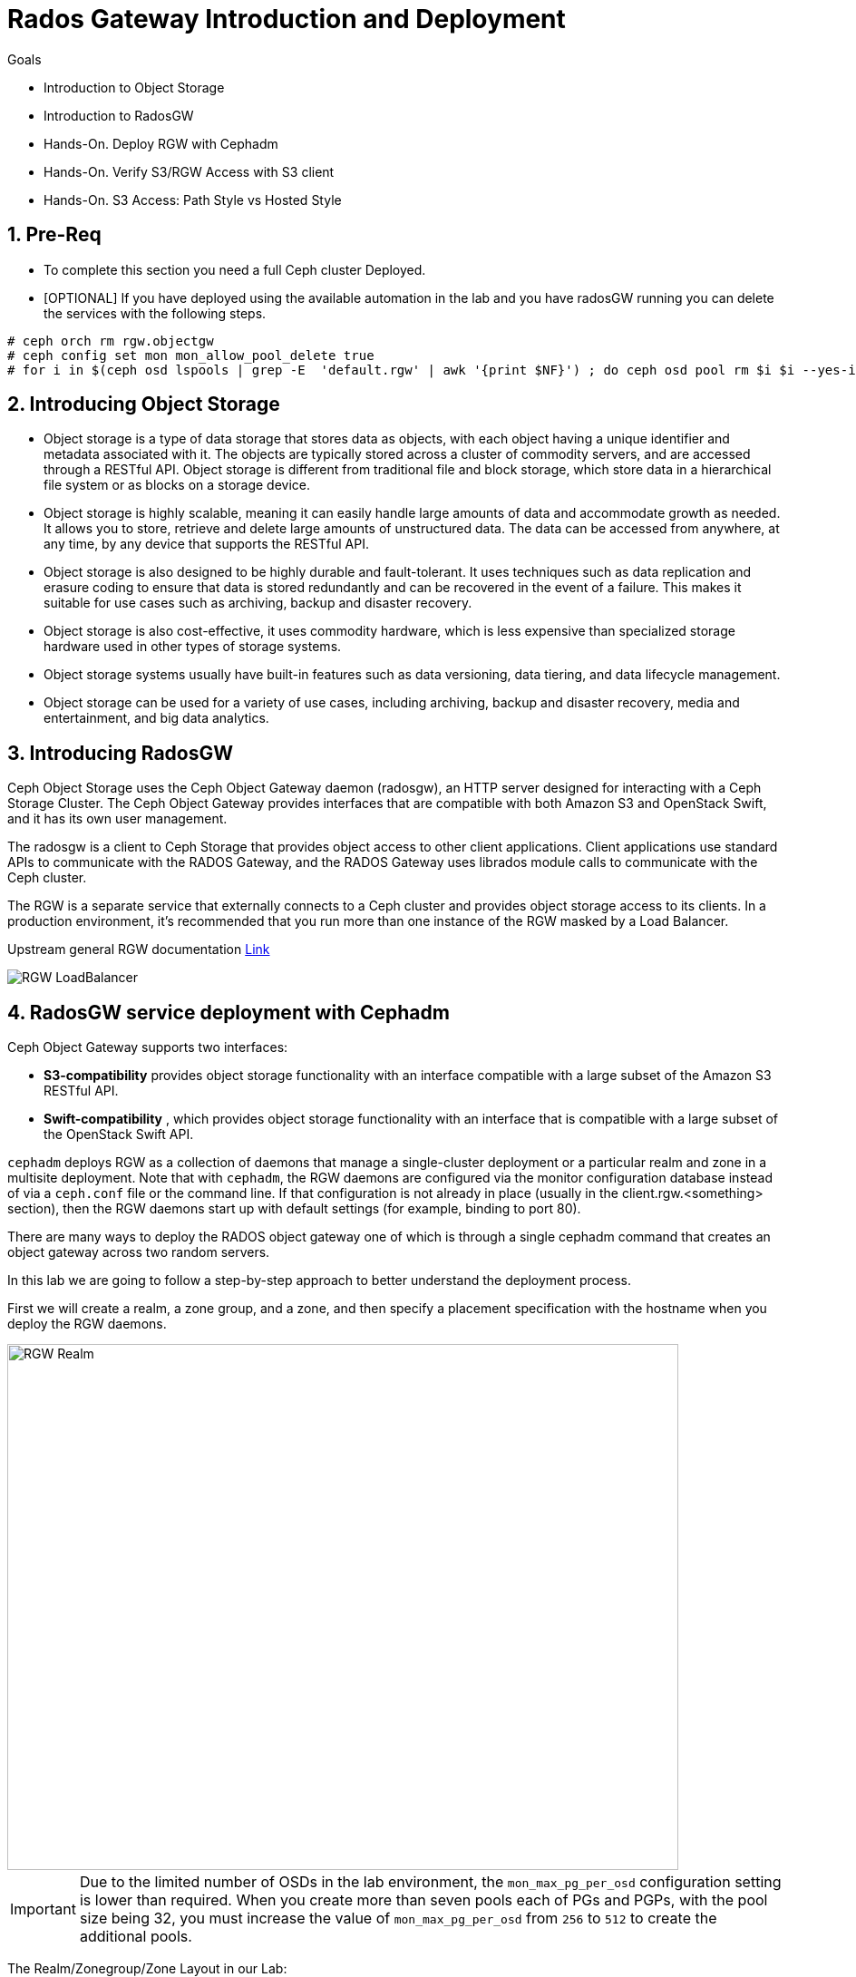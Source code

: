 = Rados Gateway Introduction and Deployment

.Goals
* Introduction to Object Storage
* Introduction to RadosGW
* Hands-On. Deploy RGW with Cephadm
* Hands-On. Verify S3/RGW Access with S3 client
* Hands-On. S3 Access: Path Style vs Hosted Style

:numbered:

== Pre-Req

* To complete this section you need a full Ceph cluster Deployed. 

* [OPTIONAL] If you have deployed using the available automation in the lab and you have radosGW running you can delete the services with the following steps.

----
# ceph orch rm rgw.objectgw
# ceph config set mon mon_allow_pool_delete true
# for i in $(ceph osd lspools | grep -E  'default.rgw' | awk '{print $NF}') ; do ceph osd pool rm $i $i --yes-i-really-really-mean-it ; done
----

== Introducing Object Storage

* Object storage is a type of data storage that stores data as objects, with each object having a unique identifier and metadata associated with it. The objects are typically stored across a cluster of commodity servers, and are accessed through a RESTful API. Object storage is different from traditional file and block storage, which store data in a hierarchical file system or as blocks on a storage device.

* Object storage is highly scalable, meaning it can easily handle large amounts of data and accommodate growth as needed. It allows you to store, retrieve and delete large amounts of unstructured data. The data can be accessed from anywhere, at any time, by any device that supports the RESTful API.

* Object storage is also designed to be highly durable and fault-tolerant. It uses techniques such as data replication and erasure coding to ensure that data is stored redundantly and can be recovered in the event of a failure. This makes it suitable for use cases such as archiving, backup and disaster recovery.

* Object storage is also cost-effective, it uses commodity hardware, which is less expensive than specialized storage hardware used in other types of storage systems.

* Object storage systems usually have built-in features such as data versioning, data tiering, and data lifecycle management.

* Object storage can be used for a variety of use cases, including archiving, backup and disaster recovery, media and entertainment, and big data analytics.

== Introducing RadosGW
Ceph Object Storage uses the Ceph Object Gateway daemon (radosgw), an HTTP server designed for interacting with a Ceph Storage Cluster. The Ceph Object Gateway provides interfaces that are compatible with both Amazon S3 and OpenStack Swift, and it has its own user management. 

The radosgw is a client to Ceph Storage that provides object access to other client
applications. Client applications use standard APIs to communicate with the RADOS Gateway, and
the RADOS Gateway uses librados module calls to communicate with the Ceph cluster.

The RGW is a separate service that externally connects to a Ceph cluster and provides object storage
access to its clients. In a production environment, it's recommended that you run more than
one instance of the RGW masked by a Load Balancer.

Upstream general RGW documentation https://docs.ceph.com/en/quincy/radosgw/index.html[Link]

image::rgw-lb.webp[RGW LoadBalancer]

== RadosGW service deployment with Cephadm

Ceph Object Gateway supports two interfaces:

* *S3-compatibility* provides object storage functionality with an interface compatible with a large subset of the Amazon S3 RESTful API.
* *Swift-compatibility* , which provides object storage functionality with an interface that is compatible with a large subset of the OpenStack Swift API.

`cephadm` deploys RGW as a collection of daemons that manage a single-cluster deployment or a particular realm and zone in a multisite deployment.
Note that with `cephadm`, the RGW daemons are configured via the monitor configuration database instead of via a `ceph.conf` file or the command line. If that configuration is not already in place (usually in the client.rgw.<something> section), then the RGW daemons start up with default settings (for example, binding to port 80).

There are many ways to deploy the RADOS object gateway one of which is through
a single cephadm command that creates an object gateway across two random servers.

In this lab we are going to follow a step-by-step approach to better understand the deployment process.

First we will create a realm, a zone group, and a zone, and then specify a placement specification with the hostname when you deploy the RGW daemons.

image::gateway-realm.png[RGW Realm,740,580]

[IMPORTANT]
====
Due to the limited number of OSDs in the lab environment, the `mon_max_pg_per_osd` configuration setting is lower than required. When you create more than seven pools each of PGs and PGPs, with the pool size being 32, you must increase the value of `mon_max_pg_per_osd` from `256` to `512` to create the additional pools.
====

The Realm/Zonegroup/Zone Layout in our Lab:

image::single-ms.png[Lab RGW layout]

. Update the value of the `mon_max_pg_per_osd` configuration variable to `512`:
+
[source,sh]
----
#  ceph config set global mon_max_pg_per_osd 512
----

. Create a realm:
+
[source,sh]
----
# radosgw-admin realm create --rgw-realm=multisite --default
----
+
.Sample Output
[source,json]
----
{
    "id": "ce31cd75-37c4-4b10-91db-1cda1ca12d95",
    "name": "multisite",
    "current_period": "0ad144e7-a880-43ab-8a64-c9deaf581280",
    "epoch": 1
}
----

. Create a zone group:
+
[source,sh]
----
# radosgw-admin zonegroup create --rgw-zonegroup=multizg  --master --default
----
+
.Sample Output
[source,json]
----
{
    "id": "2e41dde9-80f4-4ec8-a099-ec0e8a60938d",
    "name": "multizg",
    "api_name": "multizg",
    "is_master": "true",
    "endpoints": [],
    "hostnames": [],
    "hostnames_s3website": [],
    "master_zone": "",
    "zones": [],
    "placement_targets": [],
    "default_placement": "",
    "realm_id": "ce31cd75-37c4-4b10-91db-1cda1ca12d95",
    "sync_policy": {
        "groups": []
    }
}
----

. Create a zone:
+
[source,sh]
----
# radosgw-admin zone create --rgw-zonegroup=multizg --rgw-zone=zone1 --master --default
----
+
.Sample Output
[source,json]
----
{
    "id": "9db08233-a099-4905-a77c-b8964995037b",
    "name": "zone1",
    "domain_root": "zone1.rgw.meta:root",
    "control_pool": "zone1.rgw.control",
    "gc_pool": "zone1.rgw.log:gc",
    "lc_pool": "zone1.rgw.log:lc",
    "log_pool": "zone1.rgw.log",
    "intent_log_pool": "zone1.rgw.log:intent",
    "usage_log_pool": "zone1.rgw.log:usage",
    "roles_pool": "zone1.rgw.meta:roles",
    "reshard_pool": "zone1.rgw.log:reshard",
    "user_keys_pool": "zone1.rgw.meta:users.keys",
    "user_email_pool": "zone1.rgw.meta:users.email",
    "user_swift_pool": "zone1.rgw.meta:users.swift",
    "user_uid_pool": "zone1.rgw.meta:users.uid",
    "otp_pool": "zone1.rgw.otp",
    "system_key": {
        "access_key": "",
        "secret_key": ""
    },
    "placement_pools": [
        {
            "key": "default-placement",
            "val": {
                "index_pool": "zone1.rgw.buckets.index",
                "storage_classes": {
                    "STANDARD": {
                        "data_pool": "zone1.rgw.buckets.data"
                    }
                },
                "data_extra_pool": "zone1.rgw.buckets.non-ec",
                "index_type": 0
            }
        }
    ],
    "realm_id": "ce31cd75-37c4-4b10-91db-1cda1ca12d95",
    "notif_pool": "zone1.rgw.log:notif"
}
----

. Commit the changes:
+
[source,sh]
----
# radosgw-admin period update --rgw-realm=multisite --commit
----
+
.Sample Output
[source,json]
----
{
    "id": "5fb483c5-b3cd-4f4d-9788-556f89aa613e",
    "epoch": 1,
    "predecessor_uuid": "0ad144e7-a880-43ab-8a64-c9deaf581280",
    "sync_status": [],
    "period_map": {
        "id": "5fb483c5-b3cd-4f4d-9788-556f89aa613e",
        "zonegroups": [
            {
                "id": "2e41dde9-80f4-4ec8-a099-ec0e8a60938d",
                "name": "default",
                "api_name": "default",
                "is_master": "true",
                "endpoints": [],
                "hostnames": [],
                "hostnames_s3website": [],
                "master_zone": "9db08233-a099-4905-a77c-b8964995037b",
                "zones": [
                    {
                        "id": "9db08233-a099-4905-a77c-b8964995037b",
                        "name": "zone1",
                        "endpoints": [],
                        "log_meta": "false",
                        "log_data": "false",
                        "bucket_index_max_shards": 11,
                        "read_only": "false",
                        "tier_type": "",
                        "sync_from_all": "true",
                        "sync_from": [],
                        "redirect_zone": ""
                    }
                ],
                "placement_targets": [
                    {
                        "name": "default-placement",
                        "tags": [],
                        "storage_classes": [
                            "STANDARD"
                        ]
                    }
                ],
                "default_placement": "default-placement",
                "realm_id": "ce31cd75-37c4-4b10-91db-1cda1ca12d95",
                "sync_policy": {
                    "groups": []
                }
            }
        ],
        "short_zone_ids": [
            {
                "key": "9db08233-a099-4905-a77c-b8964995037b",
                "val": 299831308
            }
        ]
    },
    "master_zonegroup": "2e41dde9-80f4-4ec8-a099-ec0e8a60938d",
    "master_zone": "9db08233-a099-4905-a77c-b8964995037b",
    "period_config": {
        "bucket_quota": {
            "enabled": false,
            "check_on_raw": false,
            "max_size": -1,
            "max_size_kb": 0,
            "max_objects": -1
        },
        "user_quota": {
            "enabled": false,
            "check_on_raw": false,
            "max_size": -1,
            "max_size_kb": 0,
            "max_objects": -1
        }
    },
    "realm_id": "ce31cd75-37c4-4b10-91db-1cda1ca12d95",
    "realm_name": "multisite",
    "realm_epoch": 2
}
----

. Deploy the RGW daemons with the name `multi.zone1`:
+
[source,sh]
----
# ceph orch apply rgw multi.zone1 --realm=multisite --zone=zone1 --placement="1 proxy01" --port=8000
----
+
.Sample Output
[source,texinfo]
----
Scheduled multi.zone1 update...
----

[TIP]
====
Use the client.rgw.* section in the centralised configuration database to define parameters and characteristics for new RADOS Gateway daemons.
====

. Verify that the RGW service is available:
+
[source,sh]
----
# ceph orch ls
----
+
.Sample Output
[source,texinfo]
----
NAME                       PORTS  RUNNING  REFRESHED  AGE  PLACEMENT
alertmanager                          1/1  9m ago     4d   count:1
crash                                 4/4  9m ago     4d   *
grafana                               1/1  9m ago     4d   count:1
mds.fs_name                           2/2  9m ago     3d   count:2
mgr                                   2/2  9m ago     4d   count:2
mon                                   4/5  9m ago     4d   count:5
node-exporter                         4/4  9m ago     4d   *
osd.all-available-devices             3/7  9m ago     4d   *
prometheus                            1/1  9m ago     4d   count:1
multi.zone1                   ?:8080       1/1  5s ago     12s  proxy01.example.com;count:1
----

. Verify that the RGW process is available:
+
[source,sh]
----
# ceph orch ps | grep rgw
----
+
.Sample Output
[source,texinfo]
----
ceph orch ps | grep rgw
rgw.multi.zone1.proxy01.mhawfj   proxy01      *:8000       running (4m)     3m ago   3m    54.9M        -  16.2.8-85.el8cp  b2c997ff1898  4de70934f04e
----

NOTE: The Ceph orchestrator service names the daemons by using the format rgw.<realm>.<zone>.<host>.<random-string>

. Also, verify that the RGW daemons are running:
+
[source,sh]
----
# ceph -s
----
+
.Sample Output
[source,texinfo]
----
  cluster:
    id:     7d4ee168-d9b9-11eb-bc7e-2cc260754989
    health: HEALTH_OK
  services:
    mon: 3 daemons, quorum ceph-node01.example.com,ceph-node02,ceph-node03 (age 36m)
    mgr: ceph-node02.pxyuuu(active, since 4h), standbys: ceph-node01.example.com.cntwzr
    mds: 1/1 daemons up, 1 standby
    osd: 3 osds: 3 up (since 37m), 3 in (since 4d)
    rgw: 1 daemons active (1 hosts, 1 zones)

  data:
    volumes: 1/1 healthy
    pools:   10 pools, 273 pgs
    objects: 384 objects, 14 MiB
    usage:   169 MiB used, 30 GiB / 30 GiB avail
    pgs:     273 active+clean
----



== Verify Connectivity to RADOS Gateway

. Verify that the RADOS Gateway container is bound to port 8080 on `proxy01`:
+
[source,sh]
-----
[root@proxy01 ~]# netstat -tulpn
-----
+
.Sample Output
[source,texinfo]
-----
Proto Recv-Q Send-Q Local Address           Foreign Address         State       PID/Program name
:
tcp        0      0 0.0.0.0:8080              0.0.0.0:*               LISTEN      25250/radosgw
:
:
tcp6       0      0 :::80                   :::*                    LISTEN      25250/radosgw
-----

. Use cURL to connect to each RADOS Gateway and check for a response on `ceph-node01`:
+
[source,sh]
-----
# curl http://proxy01:8000
-----
+
.Sample Output
[source,xml]
-----
<?xml version="1.0" encoding="UTF-8"?><ListAllMyBucketsResult xmlns="http://s3.amazonaws.com/doc/2006-03-01/"><Owner><ID>anonymous</ID><DisplayName></DisplayName></Owner><Buckets></Buckets></ListAllMyBucketsResult>
-----

== Create RADOS Gateway User Accounts

To access Red Hat Ceph Storage over object storage interfaces via Swift or S3, you must configure a Ceph RADOS Gateway component. In this section, you configure `proxy01` as a Ceph RADOS Gateway and then test S3 and Swift from `ceph-node01`.

You begin by logging into `ceph-node01` to create RADOS Gateway user accounts to be used by S3 to access Ceph Storage via an object storage S3 cli client .

. Log in to `ceph-node01`.
. Create an RGW user for S3 access:
+
[source,sh]
-----
[root@ceph-node01 ceph-ansible]# radosgw-admin user create --uid='user1' --display-name='First User' --access-key='S3user1' --secret-key='S3user1key'
-----
+
.Sample Output
[source,json]
-----
{
    "user_id": "user1",
    "display_name": "First User",
    "email": "",
    "suspended": 0,
    "max_buckets": 1000,
    "auid": 0,
    "subusers": [],
    "keys": [
        {
            "user": "user1",
            "access_key": "S3user1",
            "secret_key": "S3user1key"
        }
    ],
    "swift_keys": [],
    "caps": [],
    "op_mask": "read, write, delete",
    "default_placement": "",
    "placement_tags": [],
    "bucket_quota": {
        "enabled": false,
        "check_on_raw": false,
        "max_size": -1,
        "max_size_kb": 0,
        "max_objects": -1
    },
    "user_quota": {
        "enabled": false,
        "check_on_raw": false,
        "max_size": -1,
        "max_size_kb": 0,
        "max_objects": -1
    },
    "temp_url_keys": [],
    "type": "rgw"
}
-----
+
. View the user information again:
+
[source,sh]
-----
# radosgw-admin user info --uid='user1'
-----
* The output produced is the same as provided by the previous command.
* The Ceph RGW instances are already configured and running.

== Accessing S3 Objects Using RADOS Gateway

The Amazon S3 API enables developers to manage object storage resources using an Amazon
S3 compatible interface. 

== Using Amazon S3 API Clients

image::S3.png[AWS S3]

There are many different S3 clients that you can use to interact with the S3
API.

* s3cmd
* https://github.com/bloomreach/s4cmd[s4cmd]
* https://github.com/peak/s5cmd[s5cmd]
* https://docs.aws.amazon.com/cli/latest/userguide/getting-started-install.html[AWS
* CLI]

We will be using the AWS CLI during the lab; the nodes have the AWS CLI binary
available, you will just need to configure it; using the configure option, you
can create a new RGW user or use the previously created user, you will need the
Access and Secret key.

----
# aws configure
AWS Access Key ID [****************07DO]:
AWS Secret Access Key [****************QUH0]:
Default region name [Default]: multizg
----

Once configured, you need to use the --endpoint option and point it to your
configure RGW HTTP endpoint, for example: 

----
# aws --endpoint http://proxy01:8000 s3 mb s3://demobucket --region multizg
----

== S3 bucket access types

The S3 API currently supports two different bucket addressing models: path-style (old) and virtual-hosted style (new).


=== What’s the difference?

*In path-style URLs*, the s3 bucket name will be in the URL path, examples:

S3 endpoint URL: “https://s3.example.com/bucket-name/object_key"

If you notice that the S3 bucket name and object keys are always in the same subdomain, which in this case is s3.example.com

*In hosted-style URLs*, the bucket name will be included on the subdomain so we can have distinct DNS subdomains for the buckets, examples:

----
https://bucket-name.s3.example.com/object_key
----

Hosted-style URL's can help with DNS resolution, scaling, security, traffic management, and DDoS protection more challenging with this old centralised model than unique, virtual-hosted-style subdomains.

=== How to enable hosted-style URLs in RadosGW

By default, RGW will work in the path-style URL format; if we want to access a bucket using the hosted-style URLs, some minimal configuration is needed.

The first thing would be getting DNS resolution ready; we will need to get a
wildcard DNS entry in place, so any DNS query that asks for *.bucket.example.com points to
Our Load Balancer or RGW instance, in our lab, we are using dnsmasq for DNS resolution so we are
going to add a new line to the dnsmasq config to get the DNS bucket resolution
working.

[NOTE]
====
Certain applications only work with hosted-style bucket access
====

[TIP]
====
RGW prefers the first method(Path Style), because the second
method(hosted-style) requires added operations like domain certification and DNS wild cards.
====

In this example, IP 172.16.7.24 is for proxy01 where we have our RGW instance
running, we add it at the end of the `/etc/dnsmasq.conf` of the `workstation`
server and finally restart dnsmasq.

On the `workstation.example.com` node:
----
# echo "address=/.bucket.example.com/172.16.7.24" >> /etc/dnsmasq.conf
# systemctl restart dnsmasq
# ping bucket1.bucket.example.com
PING bucket1.bucket.example.com (172.16.7.24) 56(84) bytes of data.
64 bytes from proxy01 (172.16.7.24): icmp_seq=1 ttl=64 time=2.18 ms
----

Now that DNS resolution is working, we need to configure our RGW instance; we can
configure the hosted-style URL access in two ways:

- Add the cname.domain.com to the rgw_dns_name config parameter per RGW instance
- add cname.domain.com to the list of hostnames in your zonegroup configuration

Let's get the name of our RGW instance

----
# ceph orch ps | grep rgw
rgw.multi.zone1.proxy01.yrtaci  proxy01      *:8000       running (63m)      2m ago   63m    65.5M        -  16.2.8-85.el8cp  b2c997ff1898  323585d51d1e  
----

And use the name of the RGW instance adding the client.  configure our DNS bucket subdomain
----
# ceph config ls | grep rgw_dns_name
rgw_dns_name

# ceph config set client.rgw.multi.zone1.proxy01.yrtaci rgw_dns_name bucket.example.com
# ceph orch daemon restart rgw.multi.zone1.proxy01.yrtaci
Scheduled to restart rgw.multi.zone1.proxy01.yrtaci on host 'proxy01'
----

Just so it's evident that we are successfully using the hosted-style access, I'm
going to do the following steps:

Create a bucket called bucket2, for example

----
# aws --endpoint http://proxy01:8000 s3 mb s3://bucket2 --region multizg
make_bucket: bucket2
----

Upload an object

----
# aws --endpoint http://proxy01:8000 s3 cp /etc/hosts  s3://bucket2 --region multizg
upload: ../etc/hosts to s3://bucket2/hosts
----

Modify the object ACL to give it public-read access so that it can be accessed by an
anonymous user with curl

----
# aws --endpoint http://proxy01:8000  s3api put-object-acl --bucket bucket2 --key hosts --acl public-read
----

Now I can access the object using curl with the hosted-style access, the bucket
name is in the URL as a subdomain, and the object is accessed directly without
specifying the name of the bucket

----
# curl http://bucket2.bucket.example.com:8000/hosts
127.0.0.1   localhost localhost.localdomain localhost4 localhost4.localdomain4
::1         localhost localhost.localdomain localhost6 localhost6.localdomain6
----

If I remove the rgw_dns_name configuration, we can see what happens

----
# ceph config rm client.rgw.multi.zone1.proxy01.fybord rgw_dns_name
# ceph orch  daemon restart rgw.multi.zone1.proxy01.fybord
Scheduled to restart rgw.multi.zone1.proxy01.fybord on host 'proxy01'
# curl http://bucket2.bucket.example.com:8000/hosts
<?xml version="1.0" encoding="UTF-8"?><Error><Code>NoSuchBucket</Code><BucketName>hosts</BucketName><RequestId>tx00000809c18c68dcf0c57-0063b30865-858d-zone1</RequestId><HostId>858d-zone1-multizg</HostId></Error>
----

It will only work with path style:
----
# curl http://bucket.example.com:8000/bucket2/hosts
127.0.0.1   localhost localhost.localdomain localhost4 localhost4.localdomain4
::1         localhost localhost.localdomain localhost6 localhost6.localdomain6
----


The second way and recommended way of enabling hosted-style access is configuring our DNS host cname at the zone group configuration level:


----
# radosgw-admin zonegroup get > zonegroup.json
# vi zonegroup.json
...
"hostnames": [ "bucket.example.com" ],
...
# radosgw-admin zonegroup set --infile zonegroup.json
{
    "id": "9ebd51aa-9e79-45c8-ab5d-d6b92f389c10",
    "name": "multizg",
    "api_name": "multizg",
    "is_master": "true",
    "endpoints": [],
    "hostnames": [
        "bucket.example.com"
    ],
    "hostnames_s3website": [],
    "master_zone": "4bdeb630-734e-4b9f-9a7f-d1157de83b12",
    "zones": [
        {
            "id": "4bdeb630-734e-4b9f-9a7f-d1157de83b12",
            "name": "zone1",
            "endpoints": [],
            "log_meta": "false",
            "log_data": "false",
            "bucket_index_max_shards": 11,
            "read_only": "false",
            "tier_type": "",
            "sync_from_all": "true",
            "sync_from": [],
            "redirect_zone": ""
        }
    ],
    "placement_targets": [
        {
            "name": "default-placement",
            "tags": [],
            "storage_classes": [
                "STANDARD"
            ]
        }
    ],
    "default_placement": "default-placement",
    "realm_id": "4b6578f1-778b-4a51-95b1-4f81efb548b8",
    "sync_policy": {
        "groups": []
    }
}
#  radosgw-admin period update --commit
----

We do the same test as before and check that we can access using the
hosted-style access

----
# curl http://bucket2.bucket.example.com:8000/hosts
127.0.0.1   localhost localhost.localdomain localhost4 localhost4.localdomain4
::1         localhost localhost.localdomain localhost6 localhost6.localdomain6
----


